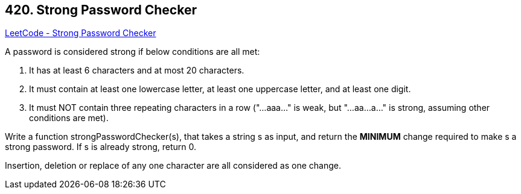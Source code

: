 == 420. Strong Password Checker

https://leetcode.com/problems/strong-password-checker/[LeetCode - Strong Password Checker]

A password is considered strong if below conditions are all met:


.  It has at least 6 characters and at most 20 characters. 
.  It must contain at least one lowercase letter, at least one uppercase letter, and at least one digit. 
.  It must NOT contain three repeating characters in a row ("...aaa..." is weak, but "...aa...a..." is strong, assuming other conditions are met). 


Write a function strongPasswordChecker(s), that takes a string s as input, and return the *MINIMUM* change required to make s a strong password. If s is already strong, return 0.

Insertion, deletion or replace of any one character are all considered as one change.
